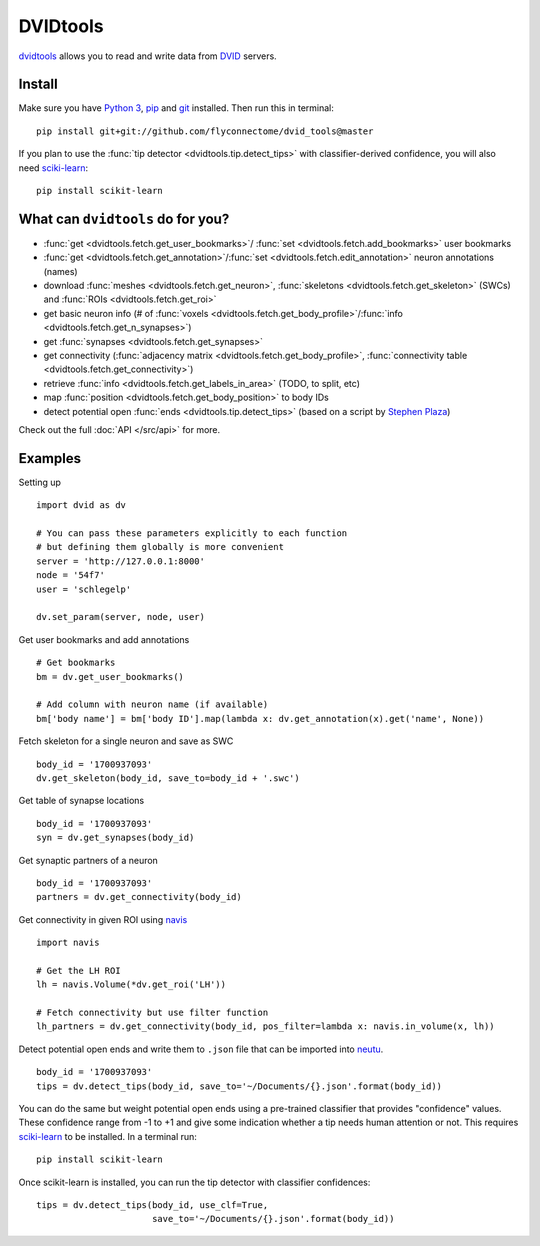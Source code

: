 DVIDtools
=========

`dvidtools <https://github.com/flyconnectome/dvid_tools>`_ allows you to read
and write data from `DVID <https://github.com/janelia-flyem/dvid>`_ servers.

Install
-------

Make sure you have `Python 3 <https://www.python.org>`_,
`pip <https://pip.pypa.io/en/stable/installing/>`_ and
`git <https://git-scm.com>`_ installed. Then run this in terminal:

::

    pip install git+git://github.com/flyconnectome/dvid_tools@master

If you plan to use the :func:`tip detector <dvidtools.tip.detect_tips>` with
classifier-derived confidence, you will also need
`sciki-learn <https://scikit-learn.org>`_:

::

    pip install scikit-learn


What can ``dvidtools`` do for you?
----------------------------------

- :func:`get <dvidtools.fetch.get_user_bookmarks>`/ :func:`set <dvidtools.fetch.add_bookmarks>` user bookmarks
- :func:`get <dvidtools.fetch.get_annotation>`/:func:`set <dvidtools.fetch.edit_annotation>` neuron annotations (names)
- download :func:`meshes <dvidtools.fetch.get_neuron>`, :func:`skeletons <dvidtools.fetch.get_skeleton>` (SWCs) and :func:`ROIs <dvidtools.fetch.get_roi>`
- get basic neuron info (# of :func:`voxels <dvidtools.fetch.get_body_profile>`/:func:`info <dvidtools.fetch.get_n_synapses>`)
- get :func:`synapses <dvidtools.fetch.get_synapses>`
- get connectivity (:func:`adjacency matrix <dvidtools.fetch.get_body_profile>`, :func:`connectivity table <dvidtools.fetch.get_connectivity>`)
- retrieve :func:`info <dvidtools.fetch.get_labels_in_area>` (TODO, to split, etc)
- map :func:`position <dvidtools.fetch.get_body_position>` to body IDs
- detect potential open :func:`ends <dvidtools.tip.detect_tips>` (based on a script by `Stephen Plaza <https://github.com/stephenplaza>`_)

Check out the full :doc:`API </src/api>` for more.

Examples
--------

Setting up
::

    import dvid as dv

    # You can pass these parameters explicitly to each function
    # but defining them globally is more convenient
    server = 'http://127.0.0.1:8000'
    node = '54f7'
    user = 'schlegelp'

    dv.set_param(server, node, user)


Get user bookmarks and add annotations
::

    # Get bookmarks
    bm = dv.get_user_bookmarks()

    # Add column with neuron name (if available)
    bm['body name'] = bm['body ID'].map(lambda x: dv.get_annotation(x).get('name', None))


Fetch skeleton for a single neuron and save as SWC
::

    body_id = '1700937093'
    dv.get_skeleton(body_id, save_to=body_id + '.swc')


Get table of synapse locations
::

    body_id = '1700937093'
    syn = dv.get_synapses(body_id)


Get synaptic partners of a neuron
::

    body_id = '1700937093'
    partners = dv.get_connectivity(body_id)


Get connectivity in given ROI using `navis <https://navis.readthedocs.io>`_
::

    import navis

    # Get the LH ROI
    lh = navis.Volume(*dv.get_roi('LH'))

    # Fetch connectivity but use filter function
    lh_partners = dv.get_connectivity(body_id, pos_filter=lambda x: navis.in_volume(x, lh))


Detect potential open ends and write them to ``.json`` file that can be
imported into `neutu <https://github.com/janelia-flyem/NeuTu>`_.
::

    body_id = '1700937093'
    tips = dv.detect_tips(body_id, save_to='~/Documents/{}.json'.format(body_id))


You can do the same but weight potential open ends using a pre-trained
classifier that provides "confidence" values. These confidence range
from -1 to +1 and give some indication whether a tip needs human attention or
not. This requires `sciki-learn <https://scikit-learn.org>`_ to be installed.
In a terminal run::

    pip install scikit-learn

Once scikit-learn is installed, you can run the tip detector with
classifier confidences::

    tips = dv.detect_tips(body_id, use_clf=True,
                          save_to='~/Documents/{}.json'.format(body_id))
